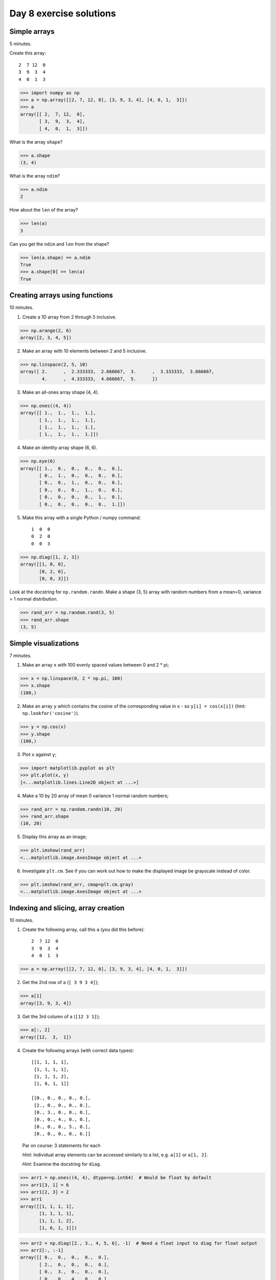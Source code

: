 ########################
Day 8 exercise solutions
########################

.. testsetup::

    # Here I set up some useful things for the doctests below
    import numpy as np
    np.set_printoptions(precision=6)  # Only show 6 decimals when printing
    import matplotlib
    matplotlib.use('agg')  # Stop plots displaying on screen for tests

*************
Simple arrays
*************

5 minutes.

Create this array::

   2  7 12  0
   3  9  3  4
   4  0  1  3

>>> import numpy as np
>>> a = np.array([[2, 7, 12, 0], [3, 9, 3, 4], [4, 0, 1,  3]])
>>> a
array([[ 2,  7, 12,  0],
       [ 3,  9,  3,  4],
       [ 4,  0,  1,  3]])

What is the array ``shape``?

>>> a.shape
(3, 4)

What is the array ``ndim``?

>>> a.ndim
2

How about the ``len`` of the array?

>>> len(a)
3

Can you get the ``ndim`` and ``len`` from the shape?

>>> len(a.shape) == a.ndim
True
>>> a.shape[0] == len(a)
True

*******************************
Creating arrays using functions
*******************************

10 minutes.

1. Create a 1D array from 2 through 5 inclusive.

>>> np.arange(2, 6)
array([2, 3, 4, 5])

2. Make an array with 10 elements between 2 and 5 inclusive.

>>> np.linspace(2, 5, 10)
array([ 2.      ,  2.333333,  2.666667,  3.      ,  3.333333,  3.666667,
        4.      ,  4.333333,  4.666667,  5.      ])

3. Make an all-ones array shape (4, 4).

>>> np.ones((4, 4))
array([[ 1.,  1.,  1.,  1.],
       [ 1.,  1.,  1.,  1.],
       [ 1.,  1.,  1.,  1.],
       [ 1.,  1.,  1.,  1.]])

4. Make an identity array shape (6, 6).

>>> np.eye(6)
array([[ 1.,  0.,  0.,  0.,  0.,  0.],
       [ 0.,  1.,  0.,  0.,  0.,  0.],
       [ 0.,  0.,  1.,  0.,  0.,  0.],
       [ 0.,  0.,  0.,  1.,  0.,  0.],
       [ 0.,  0.,  0.,  0.,  1.,  0.],
       [ 0.,  0.,  0.,  0.,  0.,  1.]])

5. Make this array with a single Python / numpy command::

    1  0  0
    0  2  0
    0  0  3

>>> np.diag([1, 2, 3])
array([[1, 0, 0],
       [0, 2, 0],
       [0, 0, 3]])

Look at the docstring for ``np.random.randn``.  Make a shape (3, 5) array with random numbers from a mean=0, variance = 1 normal distribution.

>>> rand_arr = np.random.rand(3, 5)
>>> rand_arr.shape
(3, 5)

*********************
Simple visualizations
*********************

7 minutes.

1. Make an array ``x`` with 100 evenly spaced values between 0 and 2 * pi;

>>> x = np.linspace(0, 2 * np.pi, 100)
>>> x.shape
(100,)

2. Make an array ``y`` which contains the cosine of the corresponding value in
   ``x`` - so ``y[i] = cos(x[i])`` (hint: ``np.lookfor('cosine')``).

>>> y = np.cos(x)
>>> y.shape
(100,)

3. Plot ``x`` against ``y``;

>>> import matplotlib.pyplot as plt
>>> plt.plot(x, y)
[<...matplotlib.lines.Line2D object at ...>]

4. Make a 10 by 20 array of mean 0 variance 1 normal random numbers;

>>> rand_arr = np.random.randn(10, 20)
>>> rand_arr.shape
(10, 20)

5. Display this array as an image;

>>> plt.imshow(rand_arr)
<...matplotlib.image.AxesImage object at ...>

6. Investigate ``plt.cm``.  See if you can work out how to make the displayed
   image be grayscale instead of color.

>>> plt.imshow(rand_arr, cmap=plt.cm.gray)
<...matplotlib.image.AxesImage object at ...>

************************************
Indexing and slicing, array creation
************************************

10 minutes.

1. Create the following array, call this ``a`` (you did this before)::

    2  7 12  0
    3  9  3  4
    4  0  1  3

>>> a = np.array([[2, 7, 12, 0], [3, 9, 3, 4], [4, 0, 1,  3]])

2. Get the 2nd row of ``a`` (``[ 3 9 3 4]``);

>>> a[1]
array([3, 9, 3, 4])

3. Get the 3rd column of ``a`` (``[12 3 1]``);

>>> a[:, 2]
array([12,  3,  1])

4. Create the following arrays (with correct data types)::

        [[1, 1, 1, 1],
         [1, 1, 1, 1],
         [1, 1, 1, 2],
         [1, 6, 1, 1]]

        [[0., 0., 0., 0., 0.],
         [2., 0., 0., 0., 0.],
         [0., 3., 0., 0., 0.],
         [0., 0., 4., 0., 0.],
         [0., 0., 0., 5., 0.],
         [0., 0., 0., 0., 6.]]

   Par on course: 3 statements for each

   *Hint*: Individual array elements can be accessed similarly to a list, e.g.
   ``a[1]`` or ``a[1, 2]``.

   *Hint*: Examine the docstring for ``diag``.

>>> arr1 = np.ones((4, 4), dtype=np.int64)  # Would be float by default
>>> arr1[3, 1] = 6
>>> arr1[2, 3] = 2
>>> arr1
array([[1, 1, 1, 1],
       [1, 1, 1, 1],
       [1, 1, 1, 2],
       [1, 6, 1, 1]])

>>> arr2 = np.diag([2., 3., 4, 5, 6], -1)  # Need a float input to diag for float output
>>> arr2[:, :-1]
array([[ 0.,  0.,  0.,  0.,  0.],
       [ 2.,  0.,  0.,  0.,  0.],
       [ 0.,  3.,  0.,  0.,  0.],
       [ 0.,  0.,  4.,  0.,  0.],
       [ 0.,  0.,  0.,  5.,  0.],
       [ 0.,  0.,  0.,  0.,  6.]])

5. Skim through the documentation for ``np.tile``, and use this function to
   construct the array::

        [[4, 3, 4, 3, 4, 3],
         [2, 1, 2, 1, 2, 1],
         [4, 3, 4, 3, 4, 3],
         [2, 1, 2, 1, 2, 1]]

>>> np.tile([[4, 3], [2, 1]], (2, 3))
array([[4, 3, 4, 3, 4, 3],
       [2, 1, 2, 1, 2, 1],
       [4, 3, 4, 3, 4, 3],
       [2, 1, 2, 1, 2, 1]])

***********************************
Fancy indexing using boolean arrays
***********************************

5 minutes.

1. Create the following array ``a`` (same as before)::

    2  7 12  0
    3  9  3  4
    4  0  1  3

>>> a = np.array([[2, 7, 12, 0], [3, 9, 3, 4], [4, 0, 1,  3]])

2. Use ``>`` to make a mask that is true where the elements are greater than
   5, like this::

    False True  True  False
    False True  False False
    False False False False

>>> mask = a > 5
>>> mask
array([[False,  True,  True, False],
       [False,  True, False, False],
       [False, False, False, False]], dtype=bool)

3. Return all the elements in ``a`` that are greater than 5.

>>> a[mask]
array([ 7, 12,  9])

4. Set all the elements greater than 5 to be equal to 5, to get this::

    2  5  5  0
    3  5  3  4
    4  0  1  3

>>> a[mask] = 5
>>> a
array([[2, 5, 5, 0],
       [3, 5, 3, 4],
       [4, 0, 1, 3]])

**********************
Elementwise operations
**********************

10 minutes.

Remember our array ``a``::

   2  7 12  0
   3  9  3  4
   4  0  1  3

1. Use array slicing to get a new array composed of the even columns (0, 2) of
   ``a``. Now get array that contains the odd columns (1, 3) of ``a``.  Add
   these two arrays.

>>> a = np.array([[2, 7, 12, 0], [3, 9, 3, 4], [4, 0, 1,  3]])
>>> even_columns = a[:, ::2]
>>> odd_columns = a[:, 1::2]
>>> even_columns + odd_columns
array([[ 9, 12],
       [12,  7],
       [ 4,  4]])

2. Generate this array::

    [2**0, 2**1, 2**2, 2**3, 2**4]

>>> 2 ** np.arange(5)
array([ 1,  2,  4,  8, 16])

3. Generate an array length 10 such that this is true of the elements (where
   ``x[i]`` is the element of ``x`` at index ``i``)::

    x[i] = 2 ** (3 * i) - i

>>> inds = np.arange(10)
>>> x = 2 ** (3 * inds) - inds
>>> x
array([        1,         7,        62,       509,      4092,     32763,
          262138,   2097145,  16777208, 134217719])

*****************
Summary functions
*****************

Remember our array ``a``::

   2  7 12  0
   3  9  3  4
   4  0  1  3

>>> a = np.array([[2, 7, 12, 0], [3, 9, 3, 4], [4, 0, 1,  3]])

What are the:

* sum of all the values?

>>> a.sum()
48

* sum of the columns?

>>> a.sum(axis=0)  # Sum over the first axis, leaving the second
array([ 9, 16, 16,  7])

* sum of the rows?

>>> a.sum(axis=1)  # Sum over the second axis, leaving the first
array([21, 19,  8])

* mean?

>>> a.mean()
4.0

* min?

>>> a.min()
0

* max?

>>> a.max()
12
